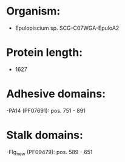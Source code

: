 * Organism:
- Epulopiscium sp. SCG-C07WGA-EpuloA2
* Protein length:
- 1627
* Adhesive domains:
-PA14 (PF07691): pos. 751 - 891
* Stalk domains:
-Flg_new (PF09479): pos. 589 - 651

